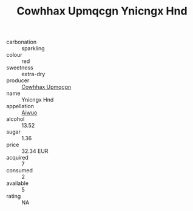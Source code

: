 :PROPERTIES:
:ID:                     4cc06638-da3a-47ab-b3d8-5911092f0056
:END:
#+TITLE: Cowhhax Upmqcgn Ynicngx Hnd 

- carbonation :: sparkling
- colour :: red
- sweetness :: extra-dry
- producer :: [[id:3e62d896-76d3-4ade-b324-cd466bcc0e07][Cowhhax Upmqcgn]]
- name :: Ynicngx Hnd
- appellation :: [[id:47e01a18-0eb9-49d9-b003-b99e7e92b783][Aiwuo]]
- alcohol :: 13.52
- sugar :: 1.36
- price :: 32.34 EUR
- acquired :: 7
- consumed :: 2
- available :: 5
- rating :: NA


